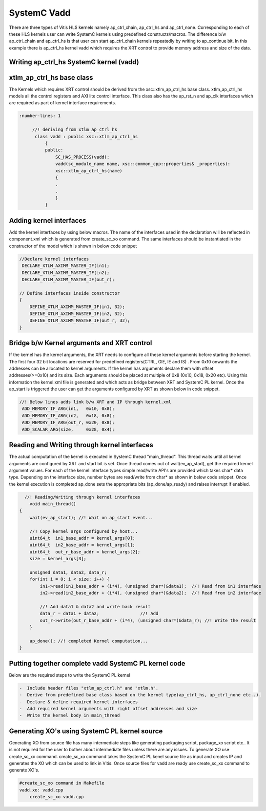SystemC Vadd 
=============

There are three types of Vitis HLS kernels namely ap_ctrl_chain, ap_ctrl_hs and ap_ctrl_none. Corresponding to each of these HLS kernels user can write SystemC kernels using predefined constructs/macros. The difference b/w ap_ctrl_chain and ap_ctrl_hs is that user can start ap_ctrl_chain kernels repeatedly by writing to ap_continue bit. In this example there is ap_ctrl_hs kernel vadd which requires the XRT control to provide memory address and size of the data.


Writing ap_ctrl_hs SystemC kernel (vadd)
----------------------------------------

xtlm_ap_ctrl_hs base class
--------------------------

The Kernels which requires XRT control should be derived from the xsc::xtlm_ap_ctrl_hs base class. xtlm_ap_ctrl_hs models all the control registers and AXI lite control interface. This class also has the ap_rst_n and ap_clk interfaces which are required as part of kernel interface requirements.

.. code:: c++

      :number-lines: 1
           
           //! deriving from xtlm_ap_ctrl_hs
            class vadd : public xsc::xtlm_ap_ctrl_hs
                {
                public:
                    SC_HAS_PROCESS(vadd);
                    vadd(sc_module_name name, xsc::common_cpp::properties& _properties):
                    xsc::xtlm_ap_ctrl_hs(name)
                    {
                    .
                    .
                    }
                } 


Adding kernel interfaces
------------------------
Add the kernel interfaces by using below macros. The name of the interfaces used in the declaration will be reflected in component.xml which is generated from create_sc_xo command.
The same interfaces should be instantiated in the constructor of the model which is shown in below code snippet

.. code:: c++

        //Declare kernel interfaces
         DECLARE_XTLM_AXIMM_MASTER_IF(in1);
         DECLARE_XTLM_AXIMM_MASTER_IF(in2);
         DECLARE_XTLM_AXIMM_MASTER_IF(out_r);

        // Define interfaces inside constructor
        {
            DEFINE_XTLM_AXIMM_MASTER_IF(in1, 32);
            DEFINE_XTLM_AXIMM_MASTER_IF(in2, 32);
            DEFINE_XTLM_AXIMM_MASTER_IF(out_r, 32);
        }      

        

Bridge b/w Kernel arguments and XRT control
-------------------------------------------
If the kernel has the kernel arguments, the XRT needs to configure all these kernel arguments before starting the kernel. The first four 32 bit locations are reserved for predefined registers(CTRL, GIE, IE and IS) . From 0x10 onwards the addresses can be allocated to kernel arguments. If the kernel has arguments declare them with offset addresses(>=0x10) and its size. Each arguments should be placed at multiple of 0x8 (0x10, 0x18, 0x20 etc). Using this information the kernel.xml file is generated and which acts as bridge between XRT and SystemC PL kernel. Once the ap_start is triggered the user can get the arguments configured by XRT as shown below in code snippet.

.. code:: c++

        //! Below lines adds link b/w XRT and IP through kernel.xml
         ADD_MEMORY_IF_ARG(in1,   0x10, 0x8);
         ADD_MEMORY_IF_ARG(in2,   0x18, 0x8);
         ADD_MEMORY_IF_ARG(out_r, 0x20, 0x8);
         ADD_SCALAR_ARG(size,     0x28, 0x4); 
   
Reading and Writing through kernel interfaces 
---------------------------------------------
The actual computation of the kernel is executed in SystemC thread "main_thread". This thread waits until all kernel arguments are configured by XRT and start bit is set. Once thread comes out of wait(ev_ap_start), get the required kernel argument values. For each of the kernel interface types simple read/write API's are provided which takes char* data type. Depending on the interface size, number bytes are read/write from char* as shown in below code snippet. Once the kernel execution is completed ap_done sets the appropriate bits (ap_done/ap_ready) and raises interrupt if enabled.

.. code:: c++
    
          //! Reading/Writing through kernel interfaces
            void main_thread()
        {
            wait(ev_ap_start); //! Wait on ap_start event...

            //! Copy kernel args configured by host...
            uint64_t  in1_base_addr = kernel_args[0]; 
            uint64_t  in2_base_addr = kernel_args[1]; 
            uint64_t  out_r_base_addr = kernel_args[2]; 
            size = kernel_args[3];

            unsigned data1, data2, data_r;
            for(int i = 0; i < size; i++) {
                in1->read(in1_base_addr + (i*4), (unsigned char*)&data1);  //! Read from in1 interface
                in2->read(in2_base_addr + (i*4), (unsigned char*)&data2);  //! Read from in2 interface

                //! Add data1 & data2 and write back result
                data_r = data1 + data2;                //! Add
                out_r->write(out_r_base_addr + (i*4), (unsigned char*)&data_r); //! Write the result
            }

            ap_done(); //! completed Kernel computation...
        }

Putting together complete vadd SystemC PL kernel code
-----------------------------------------------------
Below are the required steps to write the SystemC PL kernel

.. code:: c++

        -  Include header files "xtlm_ap_ctrl.h" and "xtlm.h".
        -  Derive from predefined base class based on the kernel type(ap_ctrl_hs, ap_ctrl_none etc..). 
        -  Declare & define required kernel interfaces 
        -  Add required kernel arguments with right offset addresses and size
        -  Write the kernel body in main_thread

Generating XO's using SystemC PL kernel source
----------------------------------------------
Generating XO from source file has many intermediate steps like generating packaging script, package_xo script etc.. It is not required for the user to bother about intermediate files unless there are any issues. To generate XO use create_sc_xo command. create_sc_xo command takes the SystemC PL kenel source file as input and creates IP and generates the XO which can be used to link in Vitis. Once source files for vadd are ready use create_sc_xo command to generate XO's.

.. code:: c++

        #create_sc_xo command in Makefile
        vadd.xo: vadd.cpp
            create_sc_xo vadd.cpp
